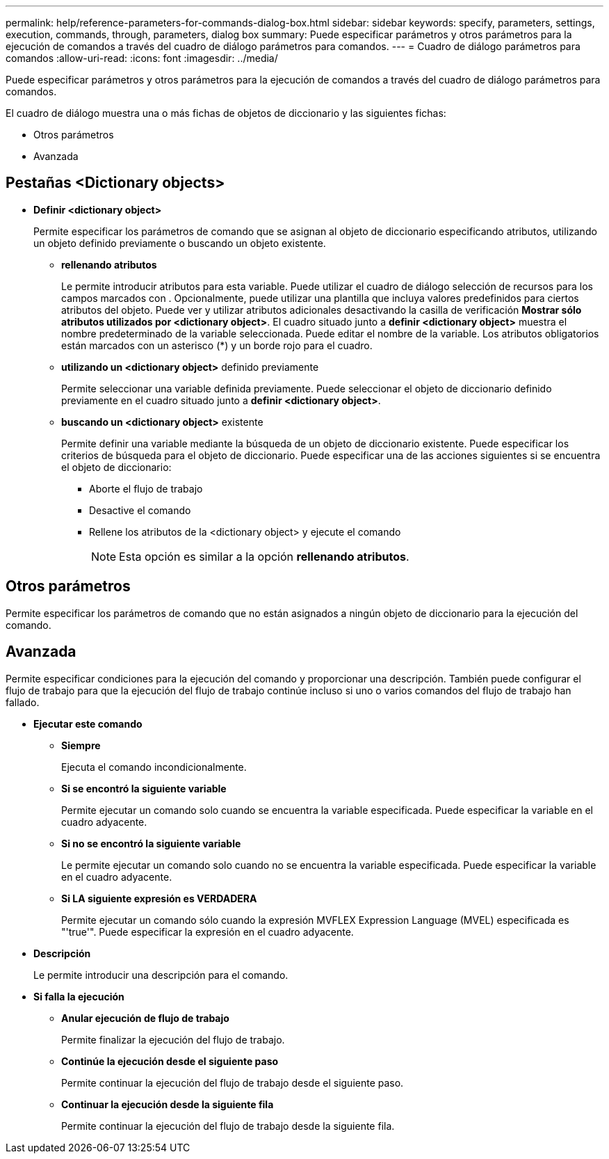 ---
permalink: help/reference-parameters-for-commands-dialog-box.html 
sidebar: sidebar 
keywords: specify, parameters, settings, execution, commands, through, parameters, dialog box 
summary: Puede especificar parámetros y otros parámetros para la ejecución de comandos a través del cuadro de diálogo parámetros para comandos. 
---
= Cuadro de diálogo parámetros para comandos
:allow-uri-read: 
:icons: font
:imagesdir: ../media/


[role="lead"]
Puede especificar parámetros y otros parámetros para la ejecución de comandos a través del cuadro de diálogo parámetros para comandos.

El cuadro de diálogo muestra una o más fichas de objetos de diccionario y las siguientes fichas:

* Otros parámetros
* Avanzada




== Pestañas <Dictionary objects>

* *Definir <dictionary object>*
+
Permite especificar los parámetros de comando que se asignan al objeto de diccionario especificando atributos, utilizando un objeto definido previamente o buscando un objeto existente.

+
** *rellenando atributos*
+
Le permite introducir atributos para esta variable. Puede utilizar el cuadro de diálogo selección de recursos para los campos marcados con image:../media/resource_selection_icon_wfa.gif[""]. Opcionalmente, puede utilizar una plantilla que incluya valores predefinidos para ciertos atributos del objeto. Puede ver y utilizar atributos adicionales desactivando la casilla de verificación *Mostrar sólo atributos utilizados por <dictionary object>*. El cuadro situado junto a *definir <dictionary object>* muestra el nombre predeterminado de la variable seleccionada. Puede editar el nombre de la variable. Los atributos obligatorios están marcados con un asterisco (*) y un borde rojo para el cuadro.

** *utilizando un <dictionary object>* definido previamente
+
Permite seleccionar una variable definida previamente. Puede seleccionar el objeto de diccionario definido previamente en el cuadro situado junto a *definir <dictionary object>*.

** *buscando un <dictionary object>* existente
+
Permite definir una variable mediante la búsqueda de un objeto de diccionario existente. Puede especificar los criterios de búsqueda para el objeto de diccionario. Puede especificar una de las acciones siguientes si se encuentra el objeto de diccionario:

+
*** Aborte el flujo de trabajo
*** Desactive el comando
*** Rellene los atributos de la <dictionary object> y ejecute el comando
+

NOTE: Esta opción es similar a la opción *rellenando atributos*.









== Otros parámetros

Permite especificar los parámetros de comando que no están asignados a ningún objeto de diccionario para la ejecución del comando.



== Avanzada

Permite especificar condiciones para la ejecución del comando y proporcionar una descripción. También puede configurar el flujo de trabajo para que la ejecución del flujo de trabajo continúe incluso si uno o varios comandos del flujo de trabajo han fallado.

* *Ejecutar este comando*
+
** *Siempre*
+
Ejecuta el comando incondicionalmente.

** *Si se encontró la siguiente variable*
+
Permite ejecutar un comando solo cuando se encuentra la variable especificada. Puede especificar la variable en el cuadro adyacente.

** *Si no se encontró la siguiente variable*
+
Le permite ejecutar un comando solo cuando no se encuentra la variable especificada. Puede especificar la variable en el cuadro adyacente.

** *Si LA siguiente expresión es VERDADERA*
+
Permite ejecutar un comando sólo cuando la expresión MVFLEX Expression Language (MVEL) especificada es "'true'". Puede especificar la expresión en el cuadro adyacente.



* *Descripción*
+
Le permite introducir una descripción para el comando.

* *Si falla la ejecución*
+
** *Anular ejecución de flujo de trabajo*
+
Permite finalizar la ejecución del flujo de trabajo.

** *Continúe la ejecución desde el siguiente paso*
+
Permite continuar la ejecución del flujo de trabajo desde el siguiente paso.

** *Continuar la ejecución desde la siguiente fila*
+
Permite continuar la ejecución del flujo de trabajo desde la siguiente fila.





